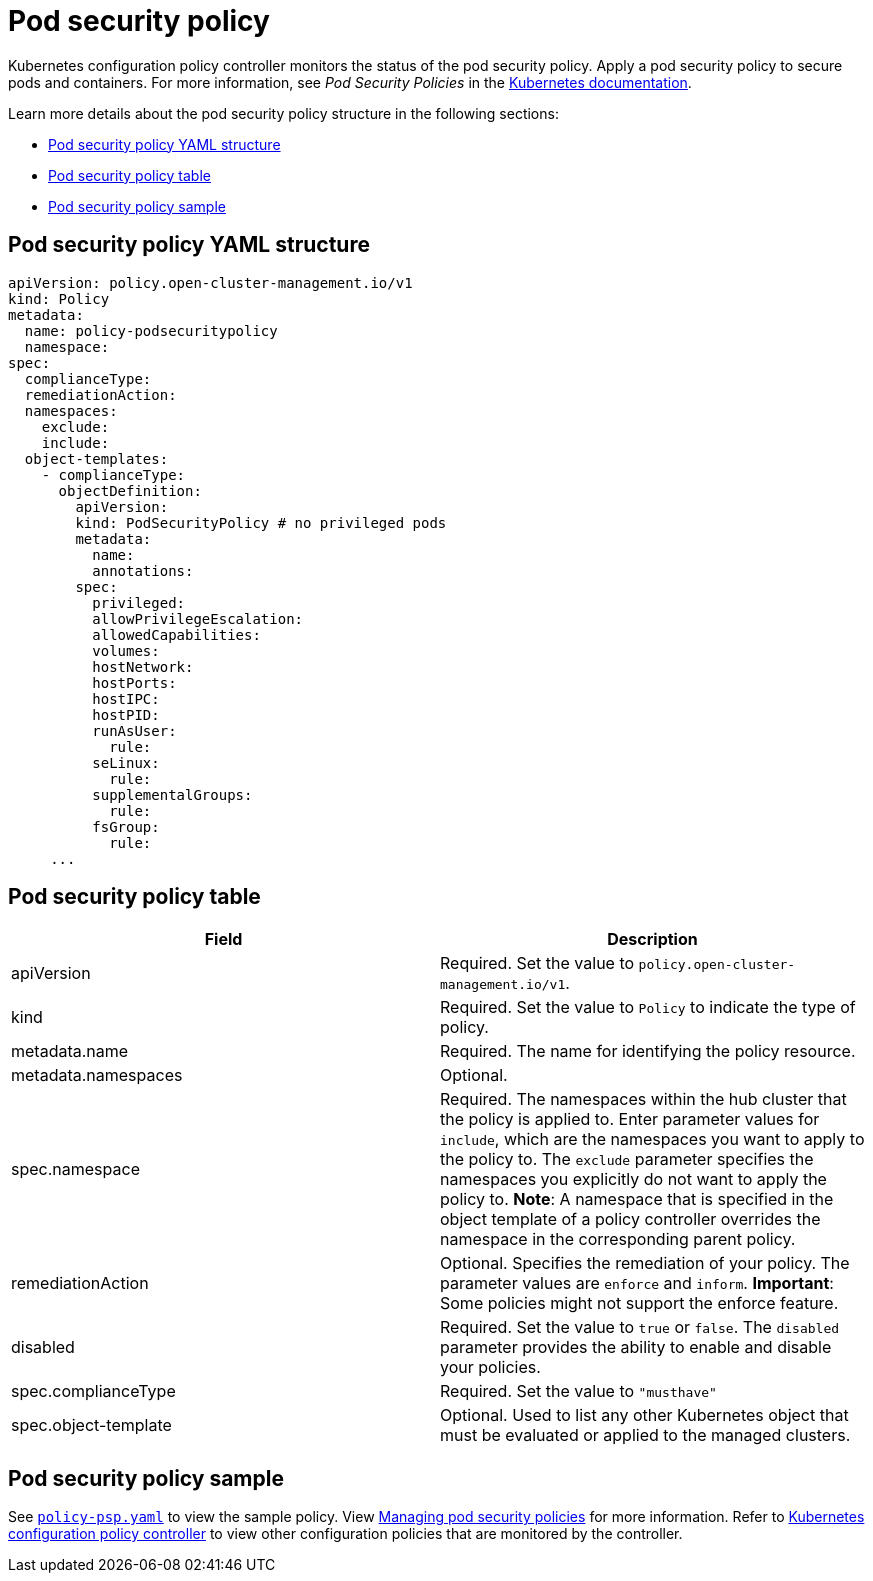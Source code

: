 [#pod-security-policy]
= Pod security policy

Kubernetes configuration policy controller monitors the status of the pod security policy. Apply a pod security policy to secure pods and containers.
For more information, see _Pod Security Policies_ in the https://kubernetes.io/docs/concepts/policy/pod-security-policy/[Kubernetes documentation].

Learn more details about the pod security policy structure in the following sections:

* <<pod-security-policy-yaml-structure,Pod security policy YAML structure>>
* <<pod-security-policy-table,Pod security policy table>>
* <<pod-security-policy-sample,Pod security policy sample>>

[#pod-security-policy-yaml-structure]
== Pod security policy YAML structure

[source,yaml]
----
apiVersion: policy.open-cluster-management.io/v1
kind: Policy
metadata:
  name: policy-podsecuritypolicy
  namespace:
spec:
  complianceType:
  remediationAction:
  namespaces:
    exclude:
    include:
  object-templates:
    - complianceType:
      objectDefinition:
        apiVersion:
        kind: PodSecurityPolicy # no privileged pods
        metadata:
          name:
          annotations:
        spec:
          privileged:
          allowPrivilegeEscalation:
          allowedCapabilities:
          volumes:
          hostNetwork:
          hostPorts:
          hostIPC:
          hostPID:
          runAsUser:
            rule:
          seLinux:
            rule:
          supplementalGroups:
            rule:
          fsGroup:
            rule:
     ...
----

[#pod-security-policy-table]
== Pod security policy table

|===
| Field | Description 

| apiVersion 
| Required.
Set the value to `policy.open-cluster-management.io/v1`.

| kind
| Required.
Set the value to `Policy` to indicate the type of policy.

| metadata.name
| Required.
The name for identifying the policy resource.

| metadata.namespaces 
| Optional.

| spec.namespace | Required.
The namespaces within the hub cluster that the policy is applied to.
Enter parameter values for `include`, which are the namespaces you want to apply to the policy to.
The `exclude` parameter specifies the namespaces you explicitly do not want to apply the policy to.
*Note*: A namespace that is specified in the object template of a policy controller overrides the namespace in the corresponding parent policy.

| remediationAction
| Optional.
Specifies the remediation of your policy.
The parameter values are `enforce` and `inform`.
*Important*: Some policies might not support the enforce feature.

| disabled 
| Required.
Set the value to `true` or `false`.
The `disabled` parameter provides the ability to enable and disable your policies.

| spec.complianceType
| Required. Set the value to `"musthave"`

| spec.object-template
| Optional.
Used to list any other Kubernetes object that must be evaluated or applied to the managed clusters.
|===

[#pod-security-policy-sample]
== Pod security policy sample

See https://github.com/open-cluster-management/policy-collection/blob/master/stable/SI-System-and-Information-Integrity/policy-psp.yaml[`policy-psp.yaml`] to view the sample policy. View xref:../security/create_psp_policy.adoc#managing-pod-security-policies[Managing pod security policies] for more information. Refer to xref:../security/config_policy_ctrl.adoc#kubernetes-configuration-policy-controller[Kubernetes configuration policy controller] to view other configuration policies that are monitored by the controller.
